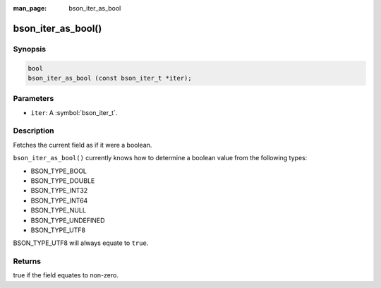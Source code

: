 :man_page: bson_iter_as_bool

bson_iter_as_bool()
===================

Synopsis
--------

.. code-block:: c

  bool
  bson_iter_as_bool (const bson_iter_t *iter);

Parameters
----------

* ``iter``: A :symbol:`bson_iter_t`.

Description
-----------

Fetches the current field as if it were a boolean.

``bson_iter_as_bool()`` currently knows how to determine a boolean value from the following types:

* BSON_TYPE_BOOL
* BSON_TYPE_DOUBLE
* BSON_TYPE_INT32
* BSON_TYPE_INT64
* BSON_TYPE_NULL
* BSON_TYPE_UNDEFINED
* BSON_TYPE_UTF8

BSON_TYPE_UTF8 will always equate to ``true``.

Returns
-------

true if the field equates to non-zero.

